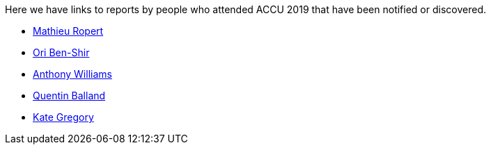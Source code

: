 ////
.. title: Attender Reports
.. type: text
////

Here we have links to reports by people who attended ACCU 2019 that have been notified or discovered.

* https://mropert.github.io/2019/04/19/accu_2019/[Mathieu Ropert]
* https://oribenshir.github.io/afternoon_rusting/blog/ACCU-Summary[Ori Ben-Shir]
* https://www.justsoftwaresolutions.co.uk/news/accu-2019-report.html[Anthony Williams]
* http://freeyoursoul.online/conference-report-accu-2019[Quentin Balland]
* http://www.gregcons.com/KateBlog/ACCUTripReport.aspx[Kate Gregory]
